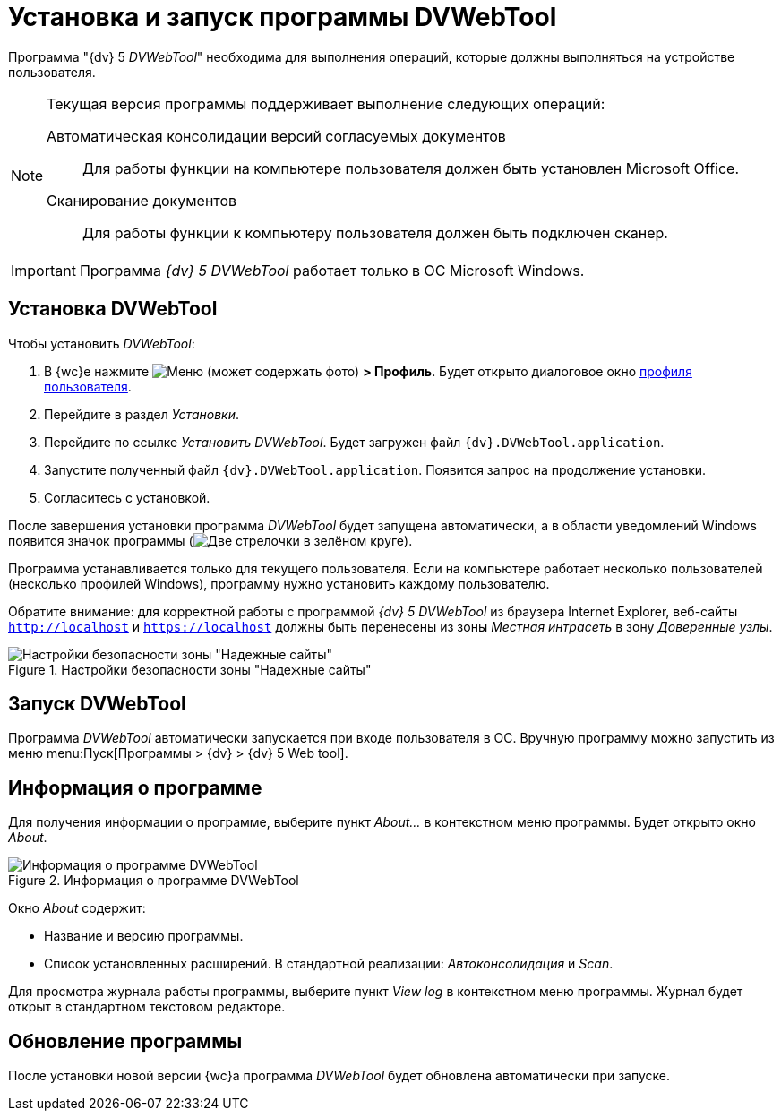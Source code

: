 = Установка и запуск программы DVWebTool

Программа "{dv} 5 _DVWebTool_" необходима для выполнения операций, которые должны выполняться на устройстве пользователя.

[NOTE]
====
Текущая версия программы поддерживает выполнение следующих операций:

Автоматическая консолидации версий согласуемых документов::
Для работы функции на компьютере пользователя должен быть установлен Microsoft Office.

Сканирование документов::
Для работы функции к компьютеру пользователя должен быть подключен сканер.
====

IMPORTANT: Программа _{dv} 5 DVWebTool_ работает только в ОС Microsoft Windows.

== Установка DVWebTool

.Чтобы установить _DVWebTool_:
. В {wc}е нажмите image:buttons/userMenu.png[Меню] (может содержать фото) *> Профиль*. Будет открыто диалоговое окно xref:interfaceUserProfile.adoc[профиля пользователя].
. Перейдите в раздел _Установки_.
. Перейдите по ссылке _Установить DVWebTool_. Будет загружен файл `{dv}.DVWebTool.application`.
. Запустите полученный файл `{dv}.DVWebTool.application`. Появится запрос на продолжение установки.
. Согласитесь с установкой.

После завершения установки программа _DVWebTool_ будет запущена автоматически, а в области уведомлений Windows появится значок программы (image:DVWebToolIco.png[Две стрелочки в зелёном круге]).

Программа устанавливается только для текущего пользователя. Если на компьютере работает несколько пользователей (несколько профилей Windows), программу нужно установить каждому пользователю.

Обратите внимание: для корректной работы с программой _{dv} 5 DVWebTool_ из браузера Internet Explorer, веб-сайты `http://localhost` и `https://localhost` должны быть перенесены из зоны _Местная интрасеть_ в зону _Доверенные узлы_.

.Настройки безопасности зоны "Надежные сайты"
image::install_DVWebTool_intranet.png[Настройки безопасности зоны "Надежные сайты"]

== Запуск DVWebTool

Программа _DVWebTool_ автоматически запускается при входе пользователя в ОС. Вручную программу можно запустить из меню menu:Пуск[Программы > {dv} > {dv} 5 Web tool].

== Информация о программе

Для получения информации о программе, выберите пункт _About..._ в контекстном меню программы. Будет открыто окно _About_.

.Информация о программе DVWebTool
image::DVWebToolAbout.png[Информация о программе DVWebTool]

Окно _About_ содержит:

* Название и версию программы.
* Список установленных расширений. В стандартной реализации: _Автоконсолидация_ и _Scan_.

Для просмотра журнала работы программы, выберите пункт _View log_ в контекстном меню программы. Журнал будет открыт в стандартном текстовом редакторе.

== Обновление программы

После установки новой версии {wc}а программа _DVWebTool_ будет обновлена автоматически при запуске.

